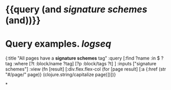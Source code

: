 * {{query (and [[signature schemes]] (and))}}
:PROPERTIES:
:query-table: false
:query-sort-by: page
:query-sort-desc: false
:query-properties: [:block]
:END:
* Query examples. [[logseq]]
#+BEGIN_QUERY
{:title "All pages have a *signature schemes* tag"
 :query [:find ?name
       :in $ ?tag
       :where
       [?t :block/name ?tag]
       [?p :block/tags ?t]
       ]
 :inputs ["signature schemes"]
 :view (fn [result]
       [:div.flex.flex-col
        (for [page result]
          [:a {:href (str "#/page/" page)} (clojure.string/capitalize page)])])}
#+END_QUERY
*